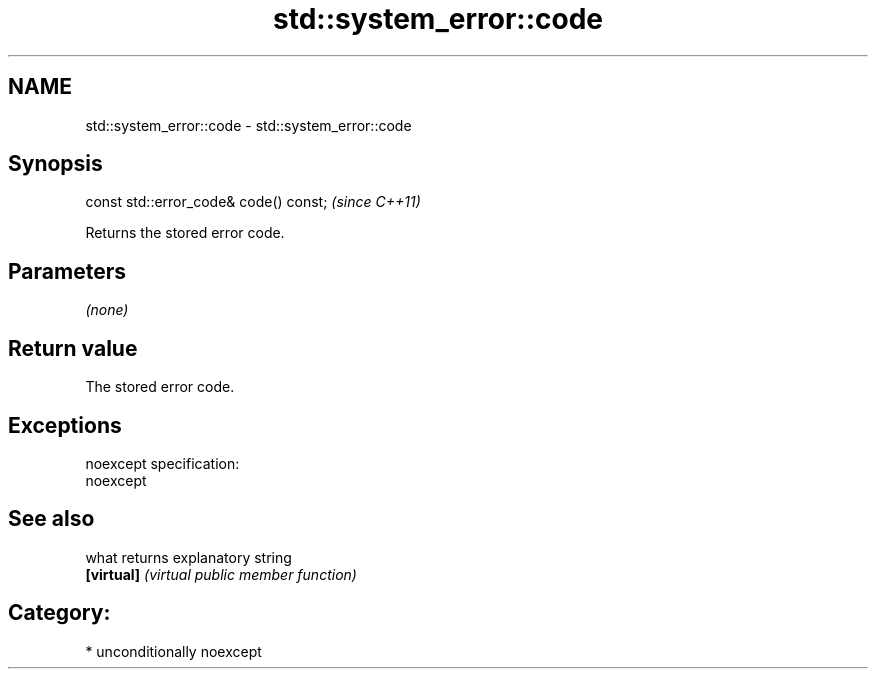 .TH std::system_error::code 3 "Nov 25 2015" "2.1 | http://cppreference.com" "C++ Standard Libary"
.SH NAME
std::system_error::code \- std::system_error::code

.SH Synopsis
   const std::error_code& code() const;  \fI(since C++11)\fP

   Returns the stored error code.

.SH Parameters

   \fI(none)\fP

.SH Return value

   The stored error code.

.SH Exceptions

   noexcept specification:  
   noexcept
     

.SH See also

   what      returns explanatory string
   \fB[virtual]\fP \fI(virtual public member function)\fP 

.SH Category:

     * unconditionally noexcept
